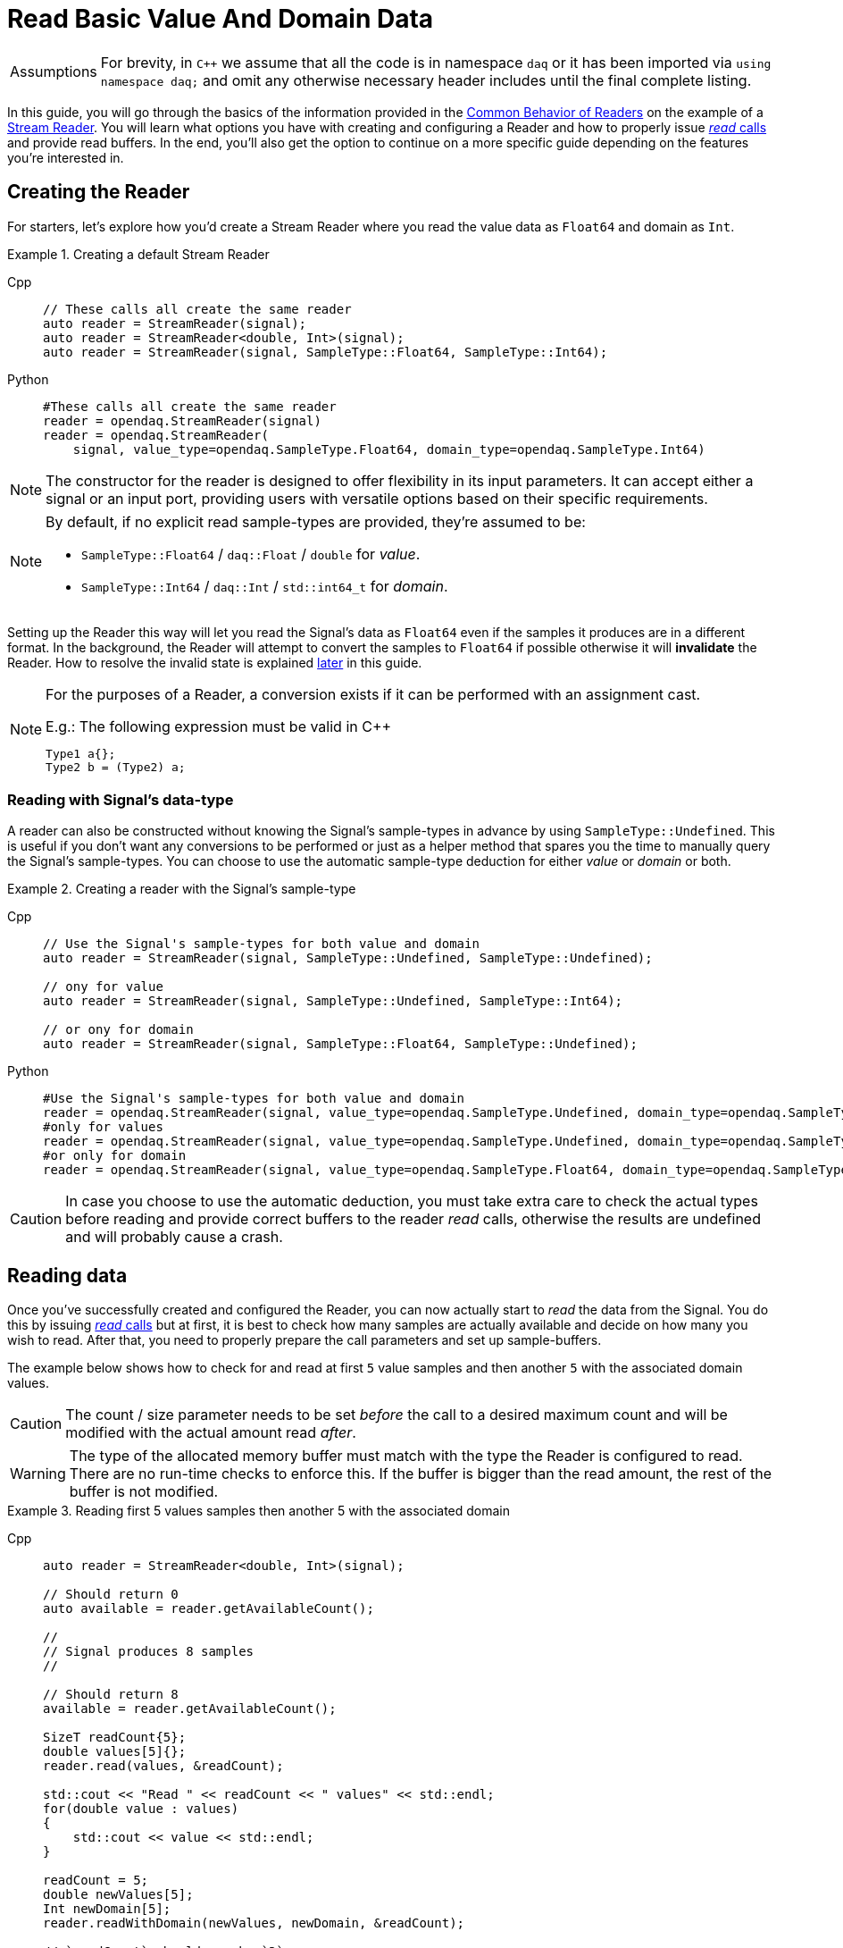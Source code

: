 = Read Basic Value And Domain Data

:tip-caption: Assumptions
[TIP]
====
For brevity, in `C++` we assume that all the code is in namespace `daq` or it has been imported via `using namespace daq;` and omit any otherwise necessary header includes until the final complete listing.
====

In this guide, you will go through the basics of the information provided in the xref:background_info:readers.adoc#common_behavior[Common Behavior of Readers] on the example of a xref:background_info:readers.adoc#stream_reader[Stream Reader].
You will learn what options you have with creating and configuring a Reader and how to properly issue xref:background_info:readers.adoc#read_calls[_read_ calls] and provide read buffers.
In the end, you'll also get the option to continue on a more specific guide depending on the features you're interested in.

== Creating the Reader

For starters, let's explore how you'd create a Stream Reader where you read the value data as `Float64` and domain as `Int`.

[#create]
.Creating a default Stream Reader
[tabs]
====
Cpp::
+
[source,cpp]
----
// These calls all create the same reader
auto reader = StreamReader(signal);
auto reader = StreamReader<double, Int>(signal);
auto reader = StreamReader(signal, SampleType::Float64, SampleType::Int64);
----
Python::
+
[source,python]
----
#These calls all create the same reader
reader = opendaq.StreamReader(signal)
reader = opendaq.StreamReader(
    signal, value_type=opendaq.SampleType.Float64, domain_type=opendaq.SampleType.Int64)
----
====
[NOTE]
====
The constructor for the reader is designed to offer flexibility in its input parameters. It can accept either a signal or an input port, providing users with versatile options based on their specific requirements.
====

[NOTE]
====
By default, if no explicit read sample-types are provided, they're assumed to be:

* `SampleType::Float64` / `daq::Float` / `double` for _value_.
* `SampleType::Int64` / `daq::Int` / `std::int64_t` for _domain_.
====

Setting up the Reader this way will let you read the Signal's data as `Float64` even if the samples it produces are in a different format.
In the background, the Reader will attempt to convert the samples to `Float64` if possible otherwise it will *invalidate* the Reader.
How to resolve the invalid state is explained <<invalidation,later>> in this guide.

[#reader_auto_conversion]
[NOTE]
====
For the purposes of a Reader, a conversion exists if it can be performed with an assignment cast.

.E.g.: The following expression must be valid in C++
----
Type1 a{};
Type2 b = (Type2) a;
----
====

=== Reading with Signal's data-type

A reader can also be constructed without knowing the Signal's sample-types in advance by using `SampleType::Undefined`.
This is useful if you don't want any conversions to be performed or just as a helper method that spares you the time to manually query the Signal's sample-types. You can choose to use the automatic sample-type deduction for either _value_ or _domain_ or both.

.Creating a reader with the Signal's sample-type
[tabs]
====
Cpp::
+
[source,cpp]
----
// Use the Signal's sample-types for both value and domain
auto reader = StreamReader(signal, SampleType::Undefined, SampleType::Undefined);

// ony for value
auto reader = StreamReader(signal, SampleType::Undefined, SampleType::Int64);

// or ony for domain
auto reader = StreamReader(signal, SampleType::Float64, SampleType::Undefined);
----
Python::
+
[source,python]
----
#Use the Signal's sample-types for both value and domain
reader = opendaq.StreamReader(signal, value_type=opendaq.SampleType.Undefined, domain_type=opendaq.SampleType.Undefined)
#only for values
reader = opendaq.StreamReader(signal, value_type=opendaq.SampleType.Undefined, domain_type=opendaq.SampleType.Int64)
#or only for domain
reader = opendaq.StreamReader(signal, value_type=opendaq.SampleType.Float64, domain_type=opendaq.SampleType.Undefined)
----
====

[CAUTION]
In case you choose to use the automatic deduction, you must take extra care to check the actual types before reading and provide correct buffers to the reader _read_ calls, otherwise the results are undefined and will probably cause a crash.

[#reading_data]
== Reading data
Once you've successfully created and configured the Reader, you can now actually start to _read_ the data from the Signal.
You do this by issuing xref:background_info:readers.adoc#read_calls[_read_ calls] but at first, it is best to check how many samples are actually available and decide on how many you wish to read.
After that, you need to properly prepare the call parameters and set up sample-buffers.

The example below shows how to check for and read at first `5` value samples and then another `5` with the associated domain values.

[CAUTION]
The count / size parameter needs to be set _before_ the call to a desired maximum count and will be modified with the actual amount read _after_.

[WARNING]
The type of the allocated memory buffer must match with the type the Reader is configured to read.
There are no run-time checks to enforce this.
If the buffer is bigger than the read amount, the rest of the buffer is not modified.

.Reading first 5 values samples then another 5 with the associated domain
[tabs]
====
Cpp::
+
[source,cpp]
----
auto reader = StreamReader<double, Int>(signal);

// Should return 0
auto available = reader.getAvailableCount();

//
// Signal produces 8 samples
//

// Should return 8
available = reader.getAvailableCount();

SizeT readCount{5};
double values[5]{};
reader.read(values, &readCount);

std::cout << "Read " << readCount << " values" << std::endl;
for(double value : values)
{
    std::cout << value << std::endl;
}

readCount = 5;
double newValues[5];
Int newDomain[5];
reader.readWithDomain(newValues, newDomain, &readCount);

// `readCount` should now be `3`
std::cout << "Read another " << readCount << " value and domain samples" << std::endl;
for (SizeT i = 0; i < readCount; ++i)
{
    std::cout << newValues[i] << ", " << newDomain[i] << std::endl;
}
----
Python::
+
[source,python]
----
reader = opendaq.StreamReader(signal)

# should be 0
available = reader.available_count

#signal produces 8 samples

# should be 8
available = reader.available_count

values = reader.read(5)
print(f'Read {len(values)} samples:')
print(values)

to_read = 5
values,domain = reader.read_with_domain(to_read)

# should be 3
to_read = len(values)
print(f'Read another {to_read} samples with domain:')
for value, domain in zip(values, domain):
    print(domain, value)
----
====

As you can see in the example on the second _read,_ the Stream Reader didn't wait for the full `5` samples and returned only the currently available ones.
The `count` parameter in the _read_ calls should always be the *maximum* number of samples the reader should read, and the sample-buffers must be big enough a contiguous block to fit at least this number of samples.
The Reader makes no checks if this is actually the case and assumes the user provided a buffer of proper size.
If this isn't the case, it will write past the end and will probably cause stack or heap corruption resulting in an `Access Violation` or `Segmentation Fault`.

[#descriptor_changed]
== Handling Signal changes
The xref:background_info:signals.adoc[Signal] stores the information about itself and its data in a xref:background_info:signals.adoc[Data Descriptor].
Each time any of the Signal information changes, it creates an xref:glossary:glossary.adoc#event_packet[Event Packet] with the id of xref:background_info:packets.adoc#descriptor_changed[`"DATA_DESCRIPTOR_CHANGED"`].
The user can react to these changes by installing a callback as shown below.

The event contains two Data Descriptors, for value and domain, each of which can be `null` if unchanged but not both.
The Reader first forwards the descriptors to their respective internal data-readers to update their information and check if the data can still be converted to the requested sample-types. Then in returns the Reader Status with event packet and status of data conversation.

.Reacting to a Data Descriptor changed event
[tabs]
====
Cpp::
+
[source,cpp]
----
// Signal value sample-type is `Float64`

auto reader = StreamReader<double, Int>(signal);

// Signal produces 2 samples { 1.1, 2.2 }

//
// The value sample-type of the `signal` changes from `Float64` to `Int32`
//

// Signal produces 2 samples { 3, 4 }

// The call succeeds because `Int32` is convertible to `Float64`
// and results in `4` samples { 1.1, 2.2, 3.0, 4.0 }

SizeT count{5};
double values[5]{};
reader.read(values, &count);

//
// The value sample-type of the `signal` changes from `Int32` to `Int64`
//

// Signal produces 2 samples { 5, 6 }
count = {2};
double newValues[2]{};

// the Reader reads 0 values and returns status with new Event packet
ReaderStatusPtr status = reader.read(newValues, &count);
assert(status.isEventEncountered() == true);
assert(status.isValid() == true);
assert(status.getEventPacket().assigned() == true);
----
====

[#invalidation]
== Reader invalidation and reuse
Once the Reader falls into *__invalid__* state, it can't be used to read data anymore and all attempts will result the Reader status with isValid == false
The only way to resolve this is to pass the Reader to a new Reader instance with valid sample-types and settings.
This enables the new reader to reuse the xref:background_info:data_path.adoc#connection[Connection] from the invalidated one and as such, provides the ability to losslessly continue reading.

.Resolving the Reader _invalid_ state
[tabs]
====
Cpp::
+
[source,cpp]
----
// Signal value sample-type is `Float64`

auto reader = StreamReader<Int, Int>(signal);

//
// The value sample-type of the `signal` changes from `Int64` to `ComplexFloat64`
//

//
// Signal produces 2 complex samples
//

SizeT count{5};
Int values[5]{};
ReaderStatusPtr status = reader.read(values, &count);
assert(status.isValid() == false);

// This will reuse the Reader's configuration and Connection but change read type
// from to `Float64` to `Int64` and clear the `invalid` state.
auto newReader = StreamReaderFromExisting<ComplexFloat64, Int>(reader);

SizeT count{5};
ComplexFloat64 values[5]{};
newReader.read(values, &count); // count = 2
----
====

You can also reuse a valid Reader, for example, if you want to change the read sample-type or change any other configuration that is immutable after creating a Reader.
This will make the old reader invalid.

.Reusing a Reader
[tabs]
====
Cpp::
+
[source,cpp]
----
auto reader = StreamReader<Int, Int>(signal);

// Signal produces 5 samples { 1, 2, 3, 4, 5 }
auto packet1 = createPacketForSignal(signal, 5);
auto data1 = static_cast<Int*>(packet1.getData());
data1[0] = 1;
data1[1] = 2;
data1[2] = 3;
data1[3] = 4;
data1[4] = 5;

signal.sendPacket(packet1);

SizeT count{2};
Int values[2]{};
reader.read(values, &count);  // count = 2, values = { 1, 2 }

// Reuse the reader
auto newReader = StreamReaderFromExisting<double, Int>(reader);

// new reader successfully continues on from previous reader's position
count = 2;
double newValues[2]{};
newReader.read(newValues, &count);  // count = 2, values = { 3, 4 }

// The old reader has been invalidated when re-used by a new one
count = 2;
Int oldValues[2]{};
ReaderStatusPtr status = reader.read(oldValues, &count);
assert(status.isValid() == false);
----
====

== Related guides:

* xref:howto_guides:howto_read_with_timeouts.adoc[]
* xref:howto_guides:howto_read_with_timestamps.adoc[]
* xref:howto_guides:howto_read_last_n_samples.adoc[]

== Full listing

The following is a self-contained file with all the above examples of Reader basics.
To properly illustrate the point and provide reproducibility, the data is manually generated, but the same should hold when connecting to a real device.

.Full listing
[tabs]
====
Cpp::
+
[source,cpp]
----
#include <opendaq/context_factory.h>
#include <opendaq/data_rule_factory.h>
#include <opendaq/packet_factory.h>
#include <opendaq/reader_exceptions.h>
#include <opendaq/reader_factory.h>
#include <opendaq/scheduler_factory.h>
#include <opendaq/signal_factory.h>

#include <cassert>
#include <iostream>

using namespace daq;

SignalConfigPtr setupExampleSignal();
SignalPtr setupExampleDomain(const SignalPtr& value);
DataPacketPtr createPacketForSignal(const SignalPtr& signal, SizeT numSamples, Int offset = 0);
daq::DataDescriptorPtr setupDescriptor(daq::SampleType type, const daq::DataRulePtr& rule = nullptr);

/*
 * Example 1: These calls all create the same reader
 */
void example1(const SignalConfigPtr& signal)
{
    auto reader1 = StreamReader(signal);
    auto reader2 = StreamReader<double, Int>(signal);
    auto reader3 = StreamReader(signal, SampleType::Float64, SampleType::Int64);

    // For value
    assert(reader1.getValueReadType() == SampleType::Float64);
    assert(reader2.getValueReadType() == SampleType::Float64);
    assert(reader3.getValueReadType() == SampleType::Float64);

    // For domain
    assert(reader1.getDomainReadType() == SampleType::Int64);
    assert(reader2.getDomainReadType() == SampleType::Int64);
    assert(reader3.getDomainReadType() == SampleType::Int64);
}

/*
 * Example 2: Creating a reader with the Signal’s sample-type
 */
void example2(const SignalConfigPtr& signal)
{
    // Use the Signal's sample-types for both value and domain
    auto reader1 = StreamReader(signal, SampleType::Undefined, SampleType::Undefined);
    assert(reader1.getValueReadType() == SampleType::Float64);
    assert(reader1.getDomainReadType() == SampleType::Int64);

    // ony for value
    auto reader2 = StreamReader(signal, SampleType::Undefined, SampleType::Int64);
    assert(reader2.getValueReadType() == SampleType::Float64);
    assert(reader2.getDomainReadType() == SampleType::Int64);

    // or ony for domain
    auto reader3 = StreamReader(signal, SampleType::Float64, SampleType::Undefined);
    assert(reader3.getValueReadType() == SampleType::Float64);
    assert(reader3.getDomainReadType() == SampleType::Int64);
}

/*
 * Reading basic value and domain data
 */
void example3(const SignalConfigPtr& signal)
{
    auto reader = StreamReader<double, Int>(signal);

    // Should return 0
    auto available = reader.getAvailableCount();
    assert(available == 0u);

    //
    // Signal produces 8 samples
    //
    auto packet1 = createPacketForSignal(signal, 8);
    signal.sendPacket(packet1);

    // Should return 8
    available = reader.getAvailableCount();
    assert(available == 8u);

    SizeT readCount{5};
    double values[5]{};
    reader.read(values, &readCount);

    std::cout << "Read " << readCount << " values" << std::endl;
    for (double value : values)
    {
        std::cout << value << std::endl;
    }

    readCount = 5;
    double newValues[5];
    Int newDomain[5];
    reader.readWithDomain(newValues, newDomain, &readCount);

    // `readCount` should now be `3`
    std::cout << "Read another " << readCount << " value and domain samples" << std::endl;
    for (SizeT i = 0; i < readCount; ++i)
    {
        std::cout << newValues[i] << ", " << newDomain[i] << std::endl;
    }
}

/*
 * Example 4: Handling Signal changes
 */
void example4(const SignalConfigPtr& signal)
{
    // Signal value sample-type is `Float64`
    signal.setDescriptor(setupDescriptor(SampleType::Float64));

    auto reader = StreamReader<double, Int>(signal);

    // Signal produces 2 samples { 1.1, 2.2 }
    auto packet1 = createPacketForSignal(signal, 2);
    auto data1 = static_cast<double*>(packet1.getData());
    data1[0] = 1.1;
    data1[1] = 2.2;

    signal.sendPacket(packet1);

    //
    // The value sample-type of the `signal` changes from `Float64` to `Int32`
    //
    signal.setDescriptor(setupDescriptor(SampleType::Int32));

    // Signal produces 2 samples { 3, 4 }
    auto packet2 = createPacketForSignal(signal, 2);
    auto data2 = static_cast<std::int32_t*>(packet2.getData());
    data2[0] = 3;
    data2[1] = 4;

    signal.sendPacket(packet2);

    // The call succeeds because `Int32` is convertible to `Float64`
    // and results in `4` samples { 1.1, 2.2, 3.0, 4.0 }

    SizeT eventPacketCount{1};
    SizeT count{5};
    double values[5]{};
    
    auto status = reader.read(values, &eventPacketCount);
    assert(status.isEventEncountered() == true);
    assert(status.isValid() == true);
    assert(status.getEventPacket().assigned() == true);

    reader.read(values, &count);

    assert(count == 4u);
    assert(values[0] == 1.1);
    assert(values[1] == 2.2);
    assert(values[2] == 3.0);
    assert(values[3] == 4.0);
}

/*
 * Example 5: Reader invalidation
 */
void example5(const SignalConfigPtr& signal)
{
    // Signal value sample-type is `Int64`
    signal.setDescriptor(setupDescriptor(SampleType::Int64));

    auto reader = StreamReader<Int, Int>(signal);

    //
    // The value sample-type of the `signal` changes from `Int64` to `ComplexFloat64`
    //
    signal.setDescriptor(setupDescriptor(SampleType::ComplexFloat64));

    //
    // Signal produces 2 samples
    //
    auto packet = createPacketForSignal(signal, 2);
    auto data = static_cast<std::ComplexFloat64*>(packet.getData());
    data[0] = ComplexFloat64(1, 0);
    data[1] = ComplexFloat64(2, 0);
    signal.sendPacket(packet);


    SizeT count{5};
    double values[5]{};
    auto status = reader.read(values, &count);
    assert(status.isValid() == false);

    // This will reuse the Reader's configuration and Connection but change read type
    // from to `Int64` to `ComplexFloat64` and clear the `invalid` state.
    auto newReader = StreamReaderFromExisting<ComplexFloat64, Int>(reader);

    SizeT count{5};
    ComplexFloat64 values[5]{};
    newReader.read(values, &count); // count = 2, values = {(1, 0), (2, 0)}

    assert(count == 2u);
    assert(values[0] == ComplexFloat64(1, 0));
    assert(values[1] == ComplexFloat64(2, 0));
}

/*
 * Example 6: Reader reuse
 */
void example6(const SignalConfigPtr& signal)
{
    signal.setDescriptor(setupDescriptor(SampleType::Int64));

    auto reader = StreamReader<Int, Int>(signal);

    // Signal produces 5 samples { 1, 2, 3, 4, 5 }
    auto packet1 = createPacketForSignal(signal, 5);
    auto data1 = static_cast<Int*>(packet1.getData());
    data1[0] = 1;
    data1[1] = 2;
    data1[2] = 3;
    data1[3] = 4;
    data1[4] = 5;

    signal.sendPacket(packet1);

    SizeT count{2};
    Int values[2]{};
    reader.read(values, &count);  // count = 2, values = { 1, 2 }

    assert(count == 2u);
    assert(values[0] == 1);
    assert(values[1] == 2);

    // Reuse the reader
    auto newReader = StreamReaderFromExisting<double, Int>(reader);

    // new reader successfully continues on from previous reader's position
    count = 2;
    double newValues[2]{};
    newReader.read(newValues, &count);  // count = 2, values = { 3, 4 }

    assert(count == 2u);
    assert(newValues[0] == 3);
    assert(newValues[1] == 4);
    // The old reader has been invalidated when reused by a new one

    count = 2;
    Int oldValues[2]{};
    auto status = reader.read(oldValues, &count);
    assert(status.isValid() == false);
}

/*
 * ENTRY POINT
 */
int main(int /*argc*/, const char* /*argv*/ [])
{
    SignalConfigPtr signal = setupExampleSignal();
    signal.setDomainSignal(setupExampleDomain(signal));

    example1(signal);
    example2(signal);
    example3(signal);
    example4(signal);
    example5(signal);
    example6(signal);

    return 0;
}

/*
 * Set up the Signal with Float64 data
 */
SignalConfigPtr setupExampleSignal()
{
    auto logger = Logger();
    auto context = Context(Scheduler(logger, 1), logger, nullptr);

    auto signal = Signal(context, nullptr, "example signal");
    signal.setDescriptor(setupDescriptor(SampleType::Float64));

    return signal;
}

SignalPtr setupExampleDomain(const SignalPtr& value)
{
    auto domain = Signal(value.getContext(), nullptr, "domain signal");
    domain.setDescriptor(setupDescriptor(daq::SampleType::Int64, daq::LinearDataRule(1, 0)));

    return domain;
}

DataDescriptorPtr setupDescriptor(daq::SampleType type, const daq::DataRulePtr& rule)
{
    // Set-up the data descriptor with the provided Sample-Type
    const auto dataDescriptor = daq::DataDescriptorBuilder().setSampleType(type);
    
    // For the Domain we provide a Linear Rule to generate time-stamps
    if (rule.assigned())
        dataDescriptor.setRule(rule);

    return dataDescriptor.build();
}

DataPacketPtr createPacketForSignal(const SignalPtr& signal, SizeT numSamples, Int offset)
{
    // Create a data packet where the values are generated via the +1 rule starting at 0
    auto domainPacket = daq::DataPacket(
        signal.getDomainSignal().getDescriptor(),
        numSamples,
        offset  // offset from 0 to start the sample generation at
    );

    return daq::DataPacketWithDomain(
        domainPacket,
        signal.getDescriptor(),
        numSamples
    );
}
----
====